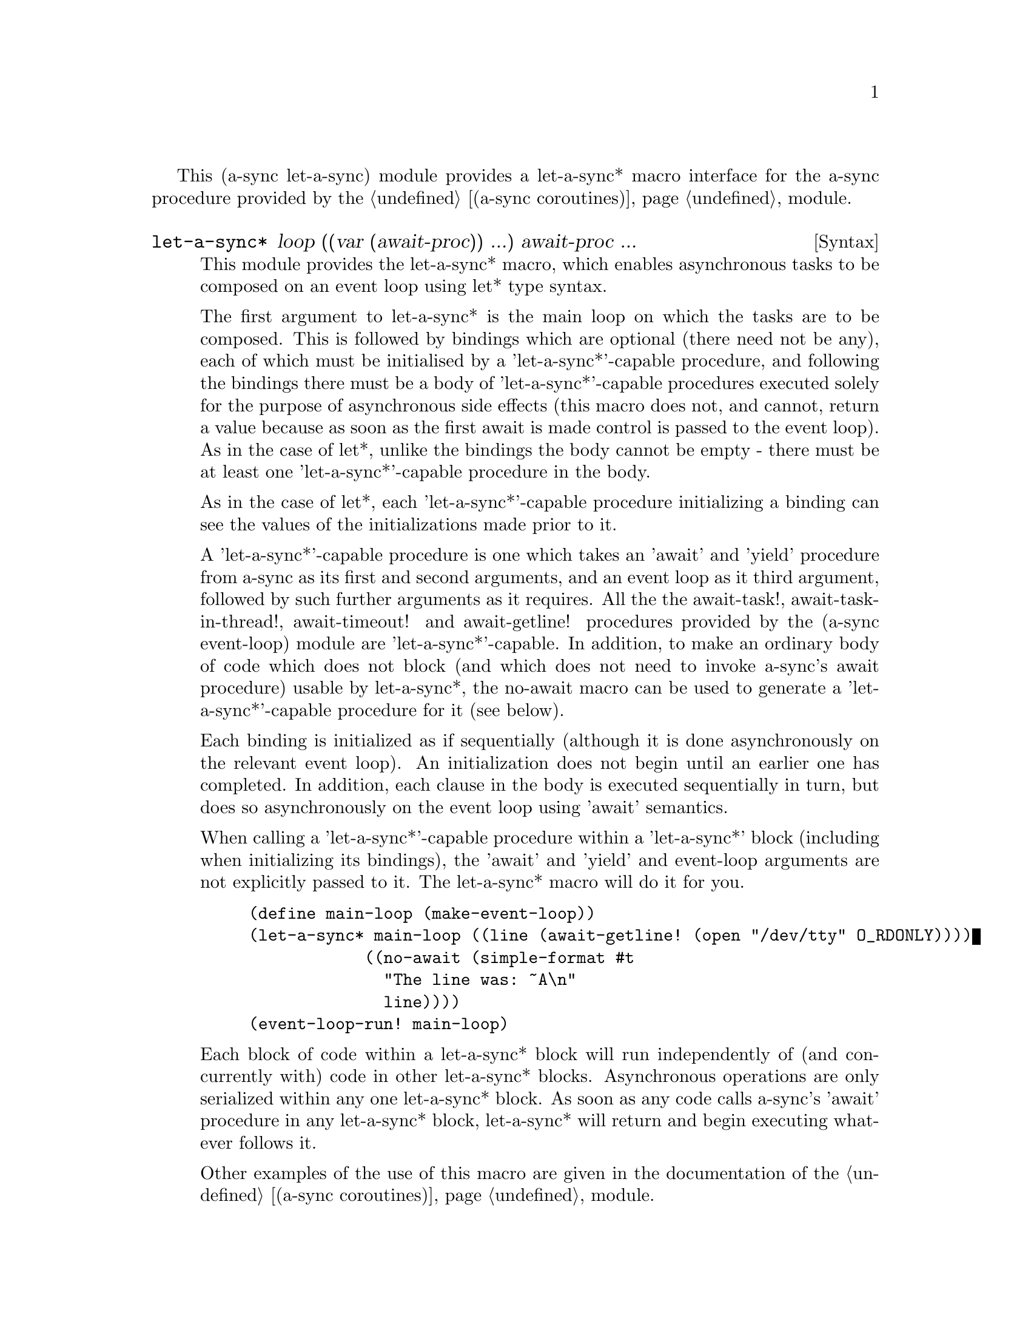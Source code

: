 @node let-a-sync,,gnome glib,Top

This (a-sync let-a-sync) module provides a let-a-sync* macro interface
for the a-sync procedure provided by the @ref{coroutines,,(a-sync
coroutines)} module.

@deffn {Syntax} let-a-sync* loop ((var (await-proc)) ...) await-proc ...
This module provides the let-a-sync* macro, which enables asynchronous
tasks to be composed on an event loop using let* type syntax.

The first argument to let-a-sync* is the main loop on which the tasks
are to be composed.  This is followed by bindings which are optional
(there need not be any), each of which must be initialised by a
'let-a-sync*'-capable procedure, and following the bindings there must
be a body of 'let-a-sync*'-capable procedures executed solely for the
purpose of asynchronous side effects (this macro does not, and cannot,
return a value because as soon as the first await is made control is
passed to the event loop).  As in the case of let*, unlike the
bindings the body cannot be empty - there must be at least one
'let-a-sync*'-capable procedure in the body.

As in the case of let*, each 'let-a-sync*'-capable procedure
initializing a binding can see the values of the initializations made
prior to it.

A 'let-a-sync*'-capable procedure is one which takes an 'await' and
'yield' procedure from a-sync as its first and second arguments, and
an event loop as it third argument, followed by such further arguments
as it requires.  All the the await-task!, await-task-in-thread!,
await-timeout! and await-getline! procedures provided by the (a-sync
event-loop) module are 'let-a-sync*'-capable.  In addition, to make an
ordinary body of code which does not block (and which does not need to
invoke a-sync's await procedure) usable by let-a-sync*, the no-await
macro can be used to generate a 'let-a-sync*'-capable procedure for it
(see below).

Each binding is initialized as if sequentially (although it is done
asynchronously on the relevant event loop).  An initialization does
not begin until an earlier one has completed.  In addition, each
clause in the body is executed sequentially in turn, but does so
asynchronously on the event loop using 'await' semantics.

When calling a 'let-a-sync*'-capable procedure within a 'let-a-sync*'
block (including when initializing its bindings), the 'await' and
'yield' and event-loop arguments are not explicitly passed to it.  The
let-a-sync* macro will do it for you.

@example
(define main-loop (make-event-loop))
(let-a-sync* main-loop ((line (await-getline! (open "/dev/tty" O_RDONLY))))
	            ((no-await (simple-format #t
				              "The line was: ~A\n"
				              line))))
(event-loop-run! main-loop)
@end example

Each block of code within a let-a-sync* block will run independently
of (and concurrently with) code in other let-a-sync* blocks.
Asynchronous operations are only serialized within any one let-a-sync*
block.  As soon as any code calls a-sync's 'await' procedure in any
let-a-sync* block, let-a-sync* will return and begin executing
whatever follows it.

Other examples of the use of this macro are given in the documentation
of the @ref{coroutines,,(a-sync coroutines)} module.
@end deffn

@deffn {Syntax} no-await body0 body1 ...
This macro will generate a 'let-a-sync*'-capable procedure from a body
of code which does not block.  It can be passed to let-a-sync*, either
as an initializer or as a clause in its body.

@example
((no-await (display "This is non-blocking code\n")))
@end example
@end deffn
